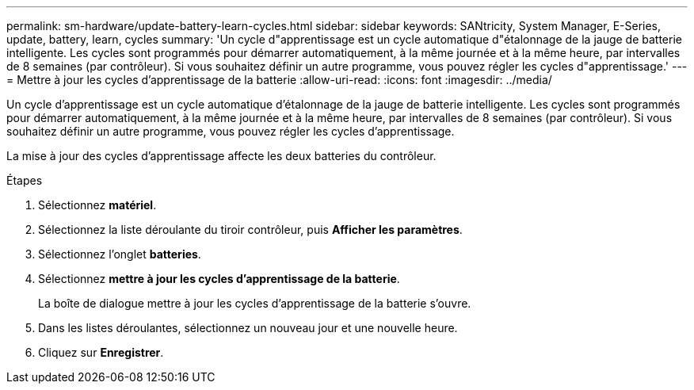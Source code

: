 ---
permalink: sm-hardware/update-battery-learn-cycles.html 
sidebar: sidebar 
keywords: SANtricity, System Manager, E-Series, update, battery, learn, cycles 
summary: 'Un cycle d"apprentissage est un cycle automatique d"étalonnage de la jauge de batterie intelligente. Les cycles sont programmés pour démarrer automatiquement, à la même journée et à la même heure, par intervalles de 8 semaines (par contrôleur). Si vous souhaitez définir un autre programme, vous pouvez régler les cycles d"apprentissage.' 
---
= Mettre à jour les cycles d'apprentissage de la batterie
:allow-uri-read: 
:icons: font
:imagesdir: ../media/


[role="lead"]
Un cycle d'apprentissage est un cycle automatique d'étalonnage de la jauge de batterie intelligente. Les cycles sont programmés pour démarrer automatiquement, à la même journée et à la même heure, par intervalles de 8 semaines (par contrôleur). Si vous souhaitez définir un autre programme, vous pouvez régler les cycles d'apprentissage.

La mise à jour des cycles d'apprentissage affecte les deux batteries du contrôleur.

.Étapes
. Sélectionnez *matériel*.
. Sélectionnez la liste déroulante du tiroir contrôleur, puis *Afficher les paramètres*.
. Sélectionnez l'onglet *batteries*.
. Sélectionnez *mettre à jour les cycles d'apprentissage de la batterie*.
+
La boîte de dialogue mettre à jour les cycles d'apprentissage de la batterie s'ouvre.

. Dans les listes déroulantes, sélectionnez un nouveau jour et une nouvelle heure.
. Cliquez sur *Enregistrer*.

